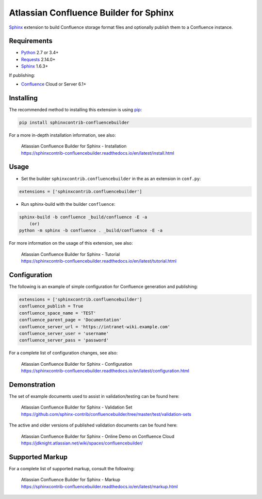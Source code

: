 .. -*- restructuredtext -*-

=======================================
Atlassian Confluence Builder for Sphinx
=======================================

.. image:: https://img.shields.io/pypi/v/sphinxcontrib-confluencebuilder.svg
    :target: https://pypi.python.org/pypi/sphinxcontrib-confluencebuilder
    :alt: pip Version

.. image:: https://travis-ci.org/sphinx-contrib/confluencebuilder.svg?branch=master
    :target: https://travis-ci.org/sphinx-contrib/confluencebuilder
    :alt: Build Status

.. image:: https://readthedocs.org/projects/sphinxcontrib-confluencebuilder/badge/?version=latest
    :target: https://sphinxcontrib-confluencebuilder.readthedocs.io/en/latest/?badge=latest
    :alt: Documentation Status

.. image:: https://img.shields.io/pypi/dm/sphinxcontrib-confluencebuilder.svg
     :target: https://pypi.python.org/pypi/sphinxcontrib-confluencebuilder/
     :alt: PyPI download month


Sphinx_ extension to build Confluence storage format files and optionally
publish them to a Confluence instance.

Requirements
============

* Python_ 2.7 or 3.4+
* Requests_ 2.14.0+
* Sphinx_ 1.6.3+

If publishing:

* Confluence_ Cloud or Server 6.1+

Installing
==========

The recommended method to installing this extension is using pip_:

.. code-block:: shell

    pip install sphinxcontrib-confluencebuilder

For a more in-depth installation information, see also:

 | Atlassian Confluence Builder for Sphinx - Installation
 | https://sphinxcontrib-confluencebuilder.readthedocs.io/en/latest/install.html

Usage
=====

- Set the builder ``sphinxcontrib.confluencebuilder`` in the as an extension in
  ``conf.py``:

.. code-block:: python

    extensions = ['sphinxcontrib.confluencebuilder']

- Run sphinx-build with the builder ``confluence``:

.. code-block:: shell

    sphinx-build -b confluence _build/confluence -E -a
        (or)
    python -m sphinx -b confluence . _build/confluence -E -a

For more information on the usage of this extension, see also:

 | Atlassian Confluence Builder for Sphinx - Tutorial
 | https://sphinxcontrib-confluencebuilder.readthedocs.io/en/latest/tutorial.html

Configuration
=============

The following is an example of simple configuration for Confluence generation
and publishing:

.. code-block:: python

    extensions = ['sphinxcontrib.confluencebuilder']
    confluence_publish = True
    confluence_space_name = 'TEST'
    confluence_parent_page = 'Documentation'
    confluence_server_url = 'https://intranet-wiki.example.com'
    confluence_server_user = 'username'
    confluence_server_pass = 'password'

For a complete list of configuration changes, see also:

 | Atlassian Confluence Builder for Sphinx - Configuration
 | https://sphinxcontrib-confluencebuilder.readthedocs.io/en/latest/configuration.html

Demonstration
=============

The set of example documents used to assist in validation/testing can be found
here:

 | Atlassian Confluence Builder for Sphinx - Validation Set
 | https://github.com/sphinx-contrib/confluencebuilder/tree/master/test/validation-sets

The active and older versions of published validation documents can be found
here:

 | Atlassian Confluence Builder for Sphinx - Online Demo on Confluence Cloud
 | https://jdknight.atlassian.net/wiki/spaces/confluencebuilder/

Supported Markup
================

For a complete list of supported markup, consult the following:

 | Atlassian Confluence Builder for Sphinx - Markup
 | https://sphinxcontrib-confluencebuilder.readthedocs.io/en/latest/markup.html

.. _Confluence: https://www.atlassian.com/software/confluence
.. _Python: https://www.python.org/
.. _Requests: https://pypi.python.org/pypi/requests
.. _Sphinx: http://sphinx-doc.org/
.. _pip: https://pip.pypa.io/
